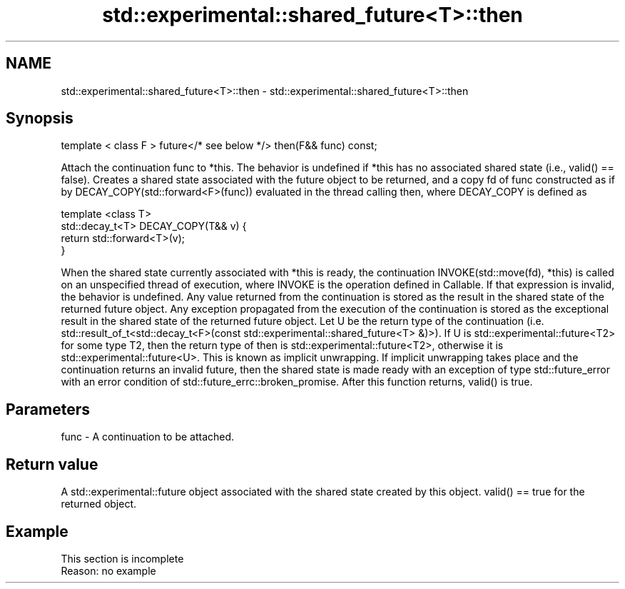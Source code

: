 .TH std::experimental::shared_future<T>::then 3 "2020.03.24" "http://cppreference.com" "C++ Standard Libary"
.SH NAME
std::experimental::shared_future<T>::then \- std::experimental::shared_future<T>::then

.SH Synopsis

template < class F >
future</* see below */> then(F&& func) const;

Attach the continuation func to *this. The behavior is undefined if *this has no associated shared state (i.e., valid() == false).
Creates a shared state associated with the future object to be returned, and a copy fd of func constructed as if by DECAY_COPY(std::forward<F>(func)) evaluated in the thread calling then, where DECAY_COPY is defined as


  template <class T>
  std::decay_t<T> DECAY_COPY(T&& v) {
      return std::forward<T>(v);
  }


When the shared state currently associated with *this is ready, the continuation INVOKE(std::move(fd), *this) is called on an unspecified thread of execution, where INVOKE is the operation defined in Callable. If that expression is invalid, the behavior is undefined.
Any value returned from the continuation is stored as the result in the shared state of the returned future object. Any exception propagated from the execution of the continuation is stored as the exceptional result in the shared state of the returned future object.
Let U be the return type of the continuation (i.e. std::result_of_t<std::decay_t<F>(const std::experimental::shared_future<T> &)>). If U is std::experimental::future<T2> for some type T2, then the return type of then is std::experimental::future<T2>, otherwise it is std::experimental::future<U>. This is known as implicit unwrapping.
If implicit unwrapping takes place and the continuation returns an invalid future, then the shared state is made ready with an exception of type std::future_error with an error condition of std::future_errc::broken_promise.
After this function returns, valid() is true.

.SH Parameters


func - A continuation to be attached.


.SH Return value

A std::experimental::future object associated with the shared state created by this object. valid() == true for the returned object.

.SH Example


 This section is incomplete
 Reason: no example




